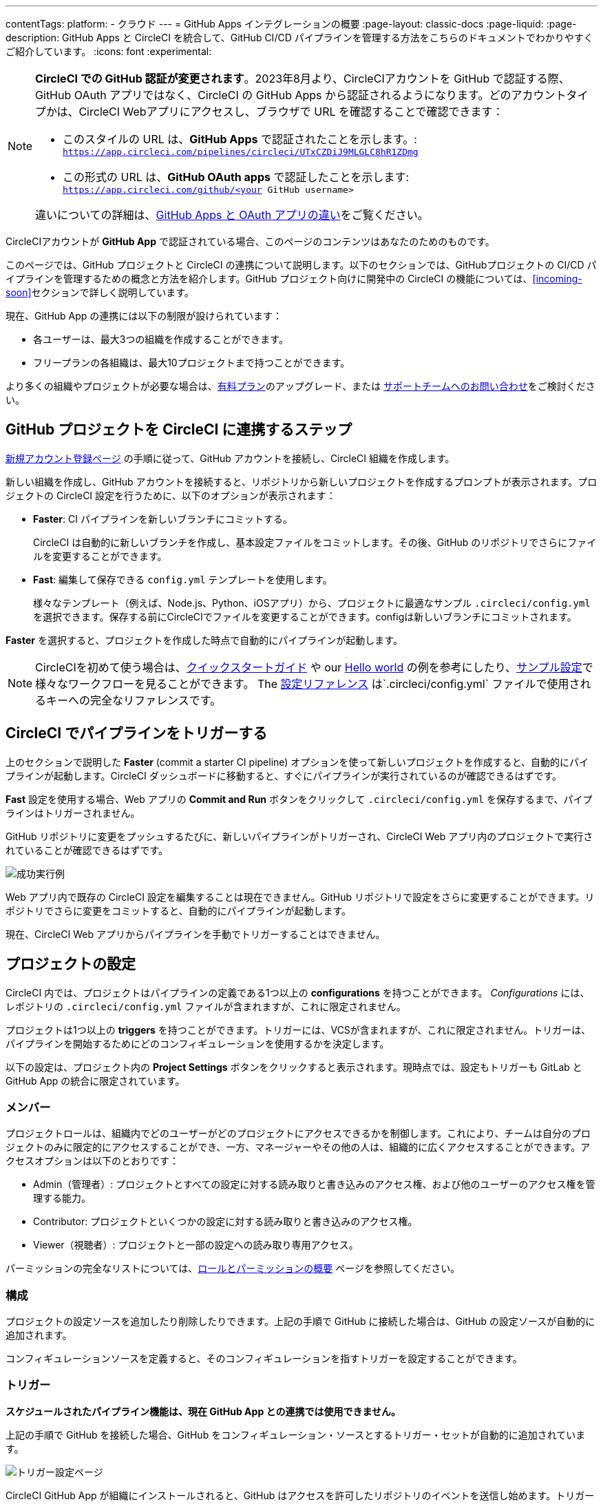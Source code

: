 ---
contentTags:
  platform:
  - クラウド
---
= GitHub Apps インテグレーションの概要
:page-layout: classic-docs
:page-liquid:
:page-description: GitHub Apps と CircleCI を統合して、GitHub CI/CD パイプラインを管理する方法をこちらのドキュメントでわかりやすくご紹介しています。
:icons: font
:experimental:

[NOTE]
====
**CircleCI での GitHub 認証が変更されます**。2023年8月より、CircleCIアカウントを GitHub で認証する際、GitHub OAuth アプリではなく、CircleCI の GitHub Apps から認証されるようになります。どのアカウントタイプかは、CircleCI Webアプリにアクセスし、ブラウザで URL を確認することで確認できます：

* このスタイルの URL は、**GitHub Apps** で認証されたことを示します。: `https://app.circleci.com/pipelines/circleci/UTxCZDiJ9MLGLC8hR1ZDmg`
* この形式の URL は、**GitHub OAuth apps** で認証したことを示します: `https://app.circleci.com/github/<your GitHub username>`

違いについての詳細は、link:https://docs.github.com/ja/apps/oauth-apps/building-oauth-apps/differences-between-github-apps-and-oauth-apps[GitHub Apps と OAuth アプリの違い]をご覧ください。
====

CircleCIアカウントが **GitHub App** で認証されている場合、このページのコンテンツはあなたのためのものです。

このページでは、GitHub プロジェクトと CircleCI の連携について説明します。以下のセクションでは、GitHubプロジェクトの CI/CD パイプラインを管理するための概念と方法を紹介します。GitHub プロジェクト向けに開発中の CircleCI の機能については、<<incoming-soon>>セクションで詳しく説明しています。

現在、GitHub App の連携には以下の制限が設けられています：

- 各ユーザーは、最大3つの組織を作成することができます。
- フリープランの各組織は、最大10プロジェクトまで持つことができます。

より多くの組織やプロジェクトが必要な場合は、xref:plan-overview#[有料プラン]のアップグレード、または link:https://support.circleci.com/hc/ja/requests/new[サポートチームへのお問い合わせ]をご検討ください。

[#sign-up]
== GitHub プロジェクトを CircleCI に連携するステップ

xref:first-steps#[新規アカウント登録ページ] の手順に従って、GitHub アカウントを接続し、CircleCI 組織を作成します。

新しい組織を作成し、GitHub アカウントを接続すると、リポジトリから新しいプロジェクトを作成するプロンプトが表示されます。プロジェクトの CircleCI 設定を行うために、以下のオプションが表示されます：

* **Faster**: CI パイプラインを新しいブランチにコミットする。
+
CircleCI は自動的に新しいブランチを作成し、基本設定ファイルをコミットします。その後、GitHub のリポジトリでさらにファイルを変更することができます。

* **Fast**: 編集して保存できる `config.yml` テンプレートを使用します。
+
様々なテンプレート（例えば、Node.js、Python、iOSアプリ）から、プロジェクトに最適なサンプル `.circleci/config.yml` を選択できます。保存する前にCircleCIでファイルを変更することができます。configは新しいブランチにコミットされます。

**Faster** を選択すると、プロジェクトを作成した時点で自動的にパイプラインが起動します。

NOTE: CircleCIを初めて使う場合は、xref:getting-started#[クイックスタートガイド] や our xref:hello-world#[Hello world] の例を参考にしたり、xref:sample-config#[サンプル設定]で様々なワークフローを見ることができます。 The xref:configuration-reference#[設定リファレンス] は`.circleci/config.yml` ファイルで使用されるキーへの完全なリファレンスです。

[#trigger-pipeline]
== CircleCI でパイプラインをトリガーする

上のセクションで説明した **Faster** (commit a starter CI pipeline) オプションを使って新しいプロジェクトを作成すると、自動的にパイプラインが起動します。CircleCI ダッシュボードに移動すると、すぐにパイプラインが実行されているのが確認できるはずです。

**Fast** 設定を使用する場合、Web アプリの **Commit and Run** ボタンをクリックして `.circleci/config.yml` を保存するまで、パイプラインはトリガーされません。

GitHub リポジトリに変更をプッシュするたびに、新しいパイプラインがトリガーされ、CircleCI Web アプリ内のプロジェクトで実行されていることが確認できるはずです。

image::{{site.baseurl}}/assets/img/docs/gl-ga/gitlab-ga-successful-pipeline.png[成功実行例]

Web アプリ内で既存の CircleCI 設定を編集することは現在できません。GitHub リポジトリで設定をさらに変更することができます。リポジトリでさらに変更をコミットすると、自動的にパイプラインが起動します。

現在、CircleCI Web アプリからパイプラインを手動でトリガーすることはできません。

[#project-settings]
== プロジェクトの設定

CircleCI 内では、プロジェクトはパイプラインの定義である1つ以上の **configurations** を持つことができます。 _Configurations_ には、レポジトリの `.circleci/config.yml` ファイルが含まれますが、これに限定されません。

プロジェクトは1つ以上の **triggers** を持つことができます。トリガーには、VCSが含まれますが、これに限定されません。トリガーは、パイプラインを開始するためにどのコンフィギュレーションを使用するかを決定します。

以下の設定は、プロジェクト内の **Project Settings** ボタンをクリックすると表示されます。現時点では、設定もトリガーも GitLab と GitHub App の統合に限定されています。

[#people]
=== メンバー

プロジェクトロールは、組織内でどのユーザーがどのプロジェクトにアクセスできるかを制御します。これにより、チームは自分のプロジェクトのみに限定的にアクセスすることができ、一方、マネージャーやその他の人は、組織的に広くアクセスすることができます。アクセスオプションは以下のとおりです：

* Admin（管理者）: プロジェクトとすべての設定に対する読み取りと書き込みのアクセス権、および他のユーザーのアクセス権を管理する能力。
* Contributor: プロジェクトといくつかの設定に対する読み取りと書き込みのアクセス権。
* Viewer（視聴者）: プロジェクトと一部の設定への読み取り専用アクセス。

パーミッションの完全なリストについては、xref:roles-and-permissions-overview#[ロールとパーミッションの概要] ページを参照してください。

[#configuration]
=== 構成

プロジェクトの設定ソースを追加したり削除したりできます。上記の手順で GitHub に接続した場合は、GitHub の設定ソースが自動的に追加されます。

コンフィギュレーションソースを定義すると、そのコンフィギュレーションを指すトリガーを設定することができます。

[#triggers]
=== トリガー

**スケジュールされたパイプライン機能は、現在 GitHub App との連携では使用できません。**

上記の手順で GitHub を接続した場合、GitHub をコンフィギュレーション・ソースとするトリガー・セットが自動的に追加されています。

image::{{site.baseurl}}/assets/img/docs/gl-ga/gitlab-ga-project-settings-triggers.png[トリガー設定ページ]

CircleCI GitHub App が組織にインストールされると、GitHub はアクセスを許可したリポジトリのイベントを送信し始めます。トリガーが作成されると、CircleCI はパイプラインがトリガーされるべきかどうかを判断するためにイベントデータを使用するのに十分な情報を持っています。

[#project-settings-advanced]
=== 高度な設定

- CircleCI のセットアップワークフローを使用して、ダイナミックコンフィギュレーションを有効にすることができます。ダイナミックコンフィギュレーションについては、 xref:dynamic-config#[ダイナミックコンフィギュレーション] ガイドをご覧ください。
- 現時点では、**Free and Open Source** の設定はサポートされていませんが、将来的に利用できるようにする計画があります。
- 現時点では、冗長なワークフローの自動キャンセルはサポートされていません。詳細は `skip` または `cancel` ジョブとワークフローのページのxref:skip-build#auto-cancelling[自動キャンセル] セクションを参照してください。

[#project-settings-ssh-keys]
=== GitHub プロジェクトの SSH キー

CircleCI でプロジェクトを作成する際、SSH キーを作成・追加します。現時点では、**追加SSHキー** のみが GitHub App 連携に適用されます。

[#create-ssh-key]
==== SSHキーを作成する

CircleCI Web アプリの **Create Project** ページでSSHキー生成プロセスを案内します。手順は以下の通りです：

. 以下のコマンドを使用してSSHキー・ペアを作成します。 パスフレーズを入力するプロンプトが表示されたら、**入力しないでください**。:
+
```shell
  ssh-keygen -t ed25519 -C "your_email@example.com"
```

. GitHub リポジトリのメニュー [Settings [Security > Deploy Keys]]にアクセスします。ここに公開キーをコピー＆ペーストしてください。書き込み権限は必要ありません。タイトルは何でもかまいません。

. CircleCI web アプリの **Create Project** ページで、`---BEGIN RSA PRIVATE KEY---` と `---END RSA PRIVATE KEY---` を含む秘密鍵をコピーし、**GitHub personal SSH key** フィールドに貼り付けます。

ジョブから GitHub リポジトリにプッシュすると、CircleCI は追加した SSH キーを使用します。

SSHキーの詳細については、xref:add-ssh-key#[CircleCI へのSSHキーの追加] のページをご覧ください。

[#organization-settings]
== 組織の設定

GitHub Apps の連携では、組織とユーザーはVCSから独立して管理されます。組織とユーザーは CircleCI 組織とユーザーとみなされ、VCS で定義されたものに依存しない独自の役割と権限を持ちます。

組織レベルで設定を管理するには、CircleCI Web アプリのサイドバーにある btn:[Organization Settings] をクリックします。

[#organization-settings-people]
=== ユーザー設定

ユーザーを追加または削除し、組織のユーザーロールとユーザー招待を管理します。詳細については、xref:roles-and-permissions-overview#[役割と権限の概要] ページを参照してください。

[#roles-and-permissions]
== 役割と権限

CircleCI ユーザーは、特定の組織で割り当てられた役割によって異なる能力を持つ。CircleCI の組織とプロジェクトの役割と関連する権限の詳細なリストについては、 xref:roles-and-permissions-overview#[役割と権限] ページを参照してください。

[#deprecated-system-environment-variables]
== 非推奨のシステム環境変数

GitHub Apps で認証されたアカウントでは、GitHub ベースのプロジェクトでは利用できない組み込み環境変数がいくつかあります。各環境変数の VCS サポートは、プロジェクトの値と変数ページの xref:variables#built-in-environment-variables[組み込み環境変数] の表に示されています。パイプラインがこれらの環境変数を必要とする場合は、利用可能な xref:pipeline-variables#[パイプラインの値]の中から適切な代替を使用することをお勧めします。

[#coming-soon]
== 近日公開

以下のセクションは、現在完全にサポートされていない CircleCI の機能です。これらの機能は将来のリリースを予定しています。

[#manual-trigger-pipeline-option]
=== 手動トリガーパイプラインのオプション
Web アプリから手動でパイプラインをトリガーする機能は、現在 GitHub Apps プロジェクトではサポートされていません。

[#in-app-config-editor]
=== アプリ内コンフィグエディター
アプリ内設定エディター（In-app config editor）は、現在 **GitHub App アカウントでのみ** プロジェクト作成時に利用できます。

[#account-integrations]
=== アカウントの連携

現在のところ、プロジェクトのセットアップ、トリガー、構成設定以外で GitHub との接続を管理する方法はありません。CircleCI では、ユーザープロファイルのアカウント連携設定の一部として、ユーザーの GitHub ID を管理できるように取り組んでいます。

[#scheudled-pipelines]
=== パイプラインのスケジュール実行

xref:scheduled-pipelines#[パイプラインのスケジュール実行] 機能は、現在 GitHub Apps プロジェクトではサポートされていません。この機能は将来のリリースを予定しています。

[#auto-cancel-redundant-workflows]
=== 冗長ワークフローの自動キャンセル

Auto-cancel redundant workflows「冗長ワークフローの自動キャンセル」は現在サポートされていません。パイプラインページからノイズを取り除き、コミットのフィードバックまでの時間を短縮するためによく使われます。 xref:skip-build#auto-cancelling[ジョブおよびワークフローのスキップまたはキャンセル] ページを参照してください。

[#passing-secrets-to-forked-pull-requests]
=== フォークされたプルリクエストにシークレットを渡す

フォークされたプルリクエストにシークレットを渡すことは現在サポートされていません。

[#stop-building]
=== ビルドの中止オプション

GitHub App の連携では、現在のところ **Project settings** にある **Stop Building** オプションをサポートしていません。

現時点での推奨は次のいずれかです:

* インストールを一時停止します。これにより、CircleCI へのすべてのイベント送信が停止されるため、すべてのビルドが停止します。このオプションは、GitHub **Organization settings** の **GitHub Apps** メニューオプションから利用できます。
* 単一のプロジェクトが CircleCI にイベントを送信しないようにします。このオプションは、GitHub **Organization Settings** の **GitHub Apps** メニューオプションで利用できます。 **Repository access** で、**Only select repositories** を選択し、ビルドを停止したいリポジトリの選択を解除します。

[#ssh-rerun]
=== SSH の再実行

現在、GitHub App プロジェクトでは SSH の再実行はサポートされていません。この機能は将来のリリースで利用可能になります。

[#additional-ssh-keys-only]
=== 追加のSSHキーのみ

GitHub Apps との連携では、デプロイキーとユーザーキーは使用されません。全てのキーは menu:Project Settings[ Additional SSH Keys] に保存されます。プロジェクトを設定するには、**Create Project** オプションを使用します。 オプションの選択後、プロジェクトの SSH キーを作成するためのガイドが表示されます。

[#free-and-open-source-setting]
=== フリー・オープンソース設定

オープンソースプランは現在、GitHub App のお客様はご利用いただけません。CircleCI は、オープンソースコミュニティがこれをサポートするための作業を継続するように最新情報を提供します。

[#test-insights]
=== Test Insights（テストインサイト機能）

xref:insights-tests#[Test Insights] は現在サポートされていません。

[#badges]
=== バッジ

xref:status-badges#[ステータスバッジ] および xref:insights-snapshot-badge#[インサイトスナップショットバッジ] 機能は現在サポートされていません。

[#next-steps]
== 次のステップ
- xref:config-intro#[設定チュートリアル]
- xref:hello-world#[Hello world]